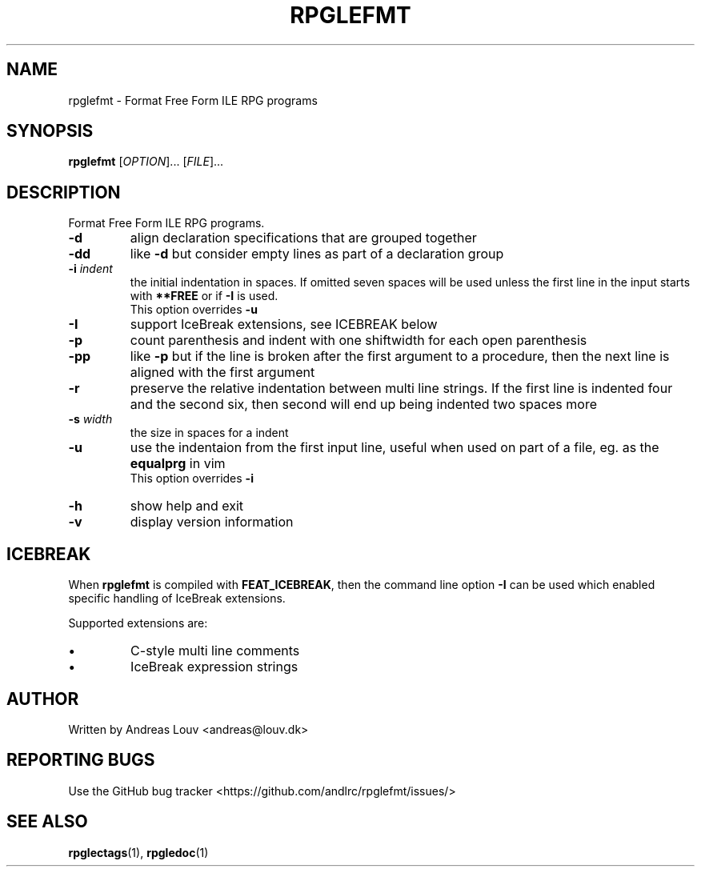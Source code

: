 .TH "RPGLEFMT" "1" "2018 January"
.SH NAME
rpglefmt \- Format Free Form ILE RPG programs
.SH SYNOPSIS
.B rpglefmt
[\fI\,OPTION\/\fR]... [\fI\,FILE\/\fR]...
.SH DESCRIPTION
.PP
Format Free Form ILE RPG programs.
.TP
\fB\-d\fR
align declaration specifications that are grouped together
.TP
\fB\-dd\fR
like \fB\-d\fR but consider empty lines as part of a declaration group
.TP
\fB\-i\fR \fIindent\fR
the initial indentation in spaces.  If omitted seven spaces will be used unless
the first line in the input starts with \fB**FREE\fR or if \fB\-I\fR is used.
.br
This option overrides \fB\-u\fR
.TP
\fB\-I\fR
support IceBreak extensions, see ICEBREAK below
.TP
\fB\-p\fR
count parenthesis and indent with one shiftwidth for each open parenthesis
.TP
\fB\-pp\fR
like \fB\-p\fR but if the line is broken after the first argument to a
procedure, then the next line is aligned with the first argument
.TP
\fB\-r\fR
preserve the relative indentation between multi line strings.  If the first line
is indented four and the second six, then second will end up being indented two
spaces more
.TP
\fB\-s\fR \fIwidth\fR
the size in spaces for a indent
.TP
\fB\-u\fR
use the indentaion from the first input line, useful when used on part of a
file, eg. as the \fBequalprg\fR in vim
.br
This option overrides \fB\-i\fR
.TP
\fB\-h\fR
show help and exit
.TP
\fB\-v\fR
display version information
.SH ICEBREAK
.PP
When \fBrpglefmt\fR is compiled with \fBFEAT_ICEBREAK\fR, then the command line
option \fB-I\fR can be used which enabled specific handling of IceBreak
extensions.
.PP
Supported extensions are:
.TP
\[bu]
C-style multi line comments
.TP
\[bu]
IceBreak expression strings
.SH AUTHOR
Written by Andreas Louv <andreas@louv.dk>
.SH "REPORTING BUGS"
Use the GitHub bug tracker <https://github.com/andlrc/rpglefmt/issues/>
.SH "SEE ALSO"
.BR rpglectags (1),
.BR rpgledoc (1)
